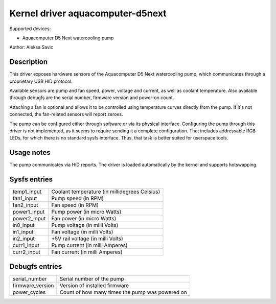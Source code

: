 .. SPDX-License-Identifier: GPL-2.0-or-later

Kernel driver aquacomputer-d5next
=================================

Supported devices:

* Aquacomputer D5 Next watercooling pump

Author: Aleksa Savic

Description
-----------

This driver exposes hardware sensors of the Aquacomputer D5 Next watercooling
pump, which communicates through a proprietary USB HID protocol.

Available sensors are pump and fan speed, power, voltage and current, as
well as coolant temperature. Also available through debugfs are the serial
number, firmware version and power-on count.

Attaching a fan is optional and allows it to be controlled using temperature
curves directly from the pump. If it's not connected, the fan-related sensors
will report zeroes.

The pump can be configured either through software or via its physical
interface. Configuring the pump through this driver is not implemented, as it
seems to require sending it a complete configuration. That includes addressable
RGB LEDs, for which there is no standard sysfs interface. Thus, that task is
better suited for userspace tools.

Usage notes
-----------

The pump communicates via HID reports. The driver is loaded automatically by
the kernel and supports hotswapping.

Sysfs entries
-------------

============ =============================================
temp1_input  Coolant temperature (in millidegrees Celsius)
fan1_input   Pump speed (in RPM)
fan2_input   Fan speed (in RPM)
power1_input Pump power (in micro Watts)
power2_input Fan power (in micro Watts)
in0_input    Pump voltage (in milli Volts)
in1_input    Fan voltage (in milli Volts)
in2_input    +5V rail voltage (in milli Volts)
curr1_input  Pump current (in milli Amperes)
curr2_input  Fan current (in milli Amperes)
============ =============================================

Debugfs entries
---------------

================ ===============================================
serial_number    Serial number of the pump
firmware_version Version of installed firmware
power_cycles     Count of how many times the pump was powered on
================ ===============================================
